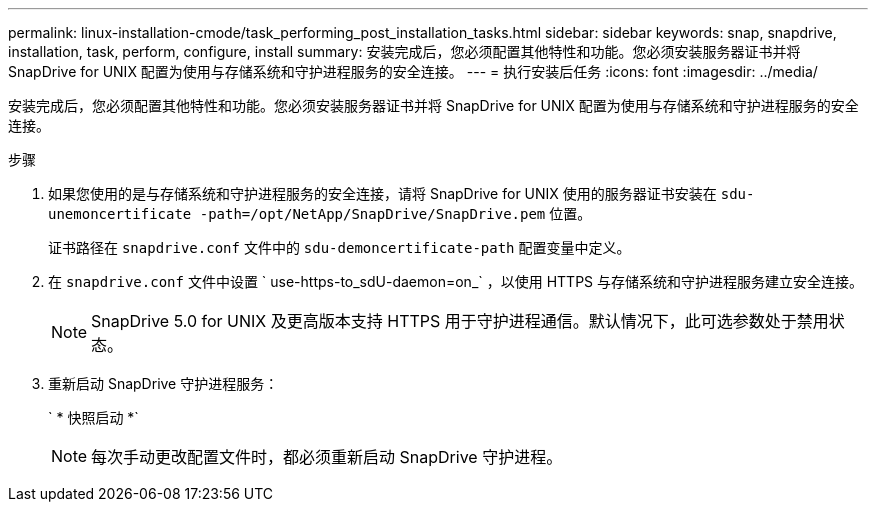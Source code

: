 ---
permalink: linux-installation-cmode/task_performing_post_installation_tasks.html 
sidebar: sidebar 
keywords: snap, snapdrive, installation, task, perform, configure, install 
summary: 安装完成后，您必须配置其他特性和功能。您必须安装服务器证书并将 SnapDrive for UNIX 配置为使用与存储系统和守护进程服务的安全连接。 
---
= 执行安装后任务
:icons: font
:imagesdir: ../media/


[role="lead"]
安装完成后，您必须配置其他特性和功能。您必须安装服务器证书并将 SnapDrive for UNIX 配置为使用与存储系统和守护进程服务的安全连接。

.步骤
. 如果您使用的是与存储系统和守护进程服务的安全连接，请将 SnapDrive for UNIX 使用的服务器证书安装在 `sdu-unemoncertificate -path=/opt/NetApp/SnapDrive/SnapDrive.pem` 位置。
+
证书路径在 `snapdrive.conf` 文件中的 `sdu-demoncertificate-path` 配置变量中定义。

. 在 `snapdrive.conf` 文件中设置 ` use-https-to_sdU-daemon=on_` ，以使用 HTTPS 与存储系统和守护进程服务建立安全连接。
+

NOTE: SnapDrive 5.0 for UNIX 及更高版本支持 HTTPS 用于守护进程通信。默认情况下，此可选参数处于禁用状态。

. 重新启动 SnapDrive 守护进程服务：
+
` * 快照启动 *`

+

NOTE: 每次手动更改配置文件时，都必须重新启动 SnapDrive 守护进程。


